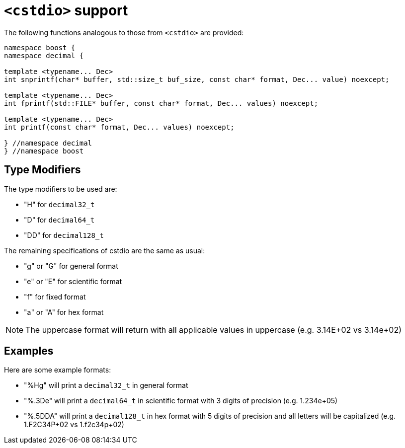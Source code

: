 ////
Copyright 2024 Matt Borland
Distributed under the Boost Software License, Version 1.0.
https://www.boost.org/LICENSE_1_0.txt
////

[#cstdio]
= `<cstdio>` support
:idprefix: cstdio_

The following functions analogous to those from `<cstdio>` are provided:

[source, c++]
----
namespace boost {
namespace decimal {

template <typename... Dec>
int snprintf(char* buffer, std::size_t buf_size, const char* format, Dec... value) noexcept;

template <typename... Dec>
int fprintf(std::FILE* buffer, const char* format, Dec... values) noexcept;

template <typename... Dec>
int printf(const char* format, Dec... values) noexcept;

} //namespace decimal
} //namespace boost
----

== Type Modifiers

The type modifiers to be used are:

- "H" for `decimal32_t`
- "D" for `decimal64_t`
- "DD" for `decimal128_t`

The remaining specifications of cstdio are the same as usual:

- "g" or "G" for general format
- "e" or "E" for scientific format
- "f" for fixed format
- "a" or "A" for hex format

NOTE: The uppercase format will return with all applicable values in uppercase (e.g. 3.14E+02 vs 3.14e+02)

== Examples

Here are some example formats:

- "%Hg" will print a `decimal32_t` in general format
- "%.3De" will print a `decimal64_t` in scientific format with 3 digits of precision (e.g. 1.234e+05)
- "%.5DDA" will print a `decimal128_t` in hex format with 5 digits of precision and all letters will be capitalized (e.g. 1.F2C34P+02 vs 1.f2c34p+02)
